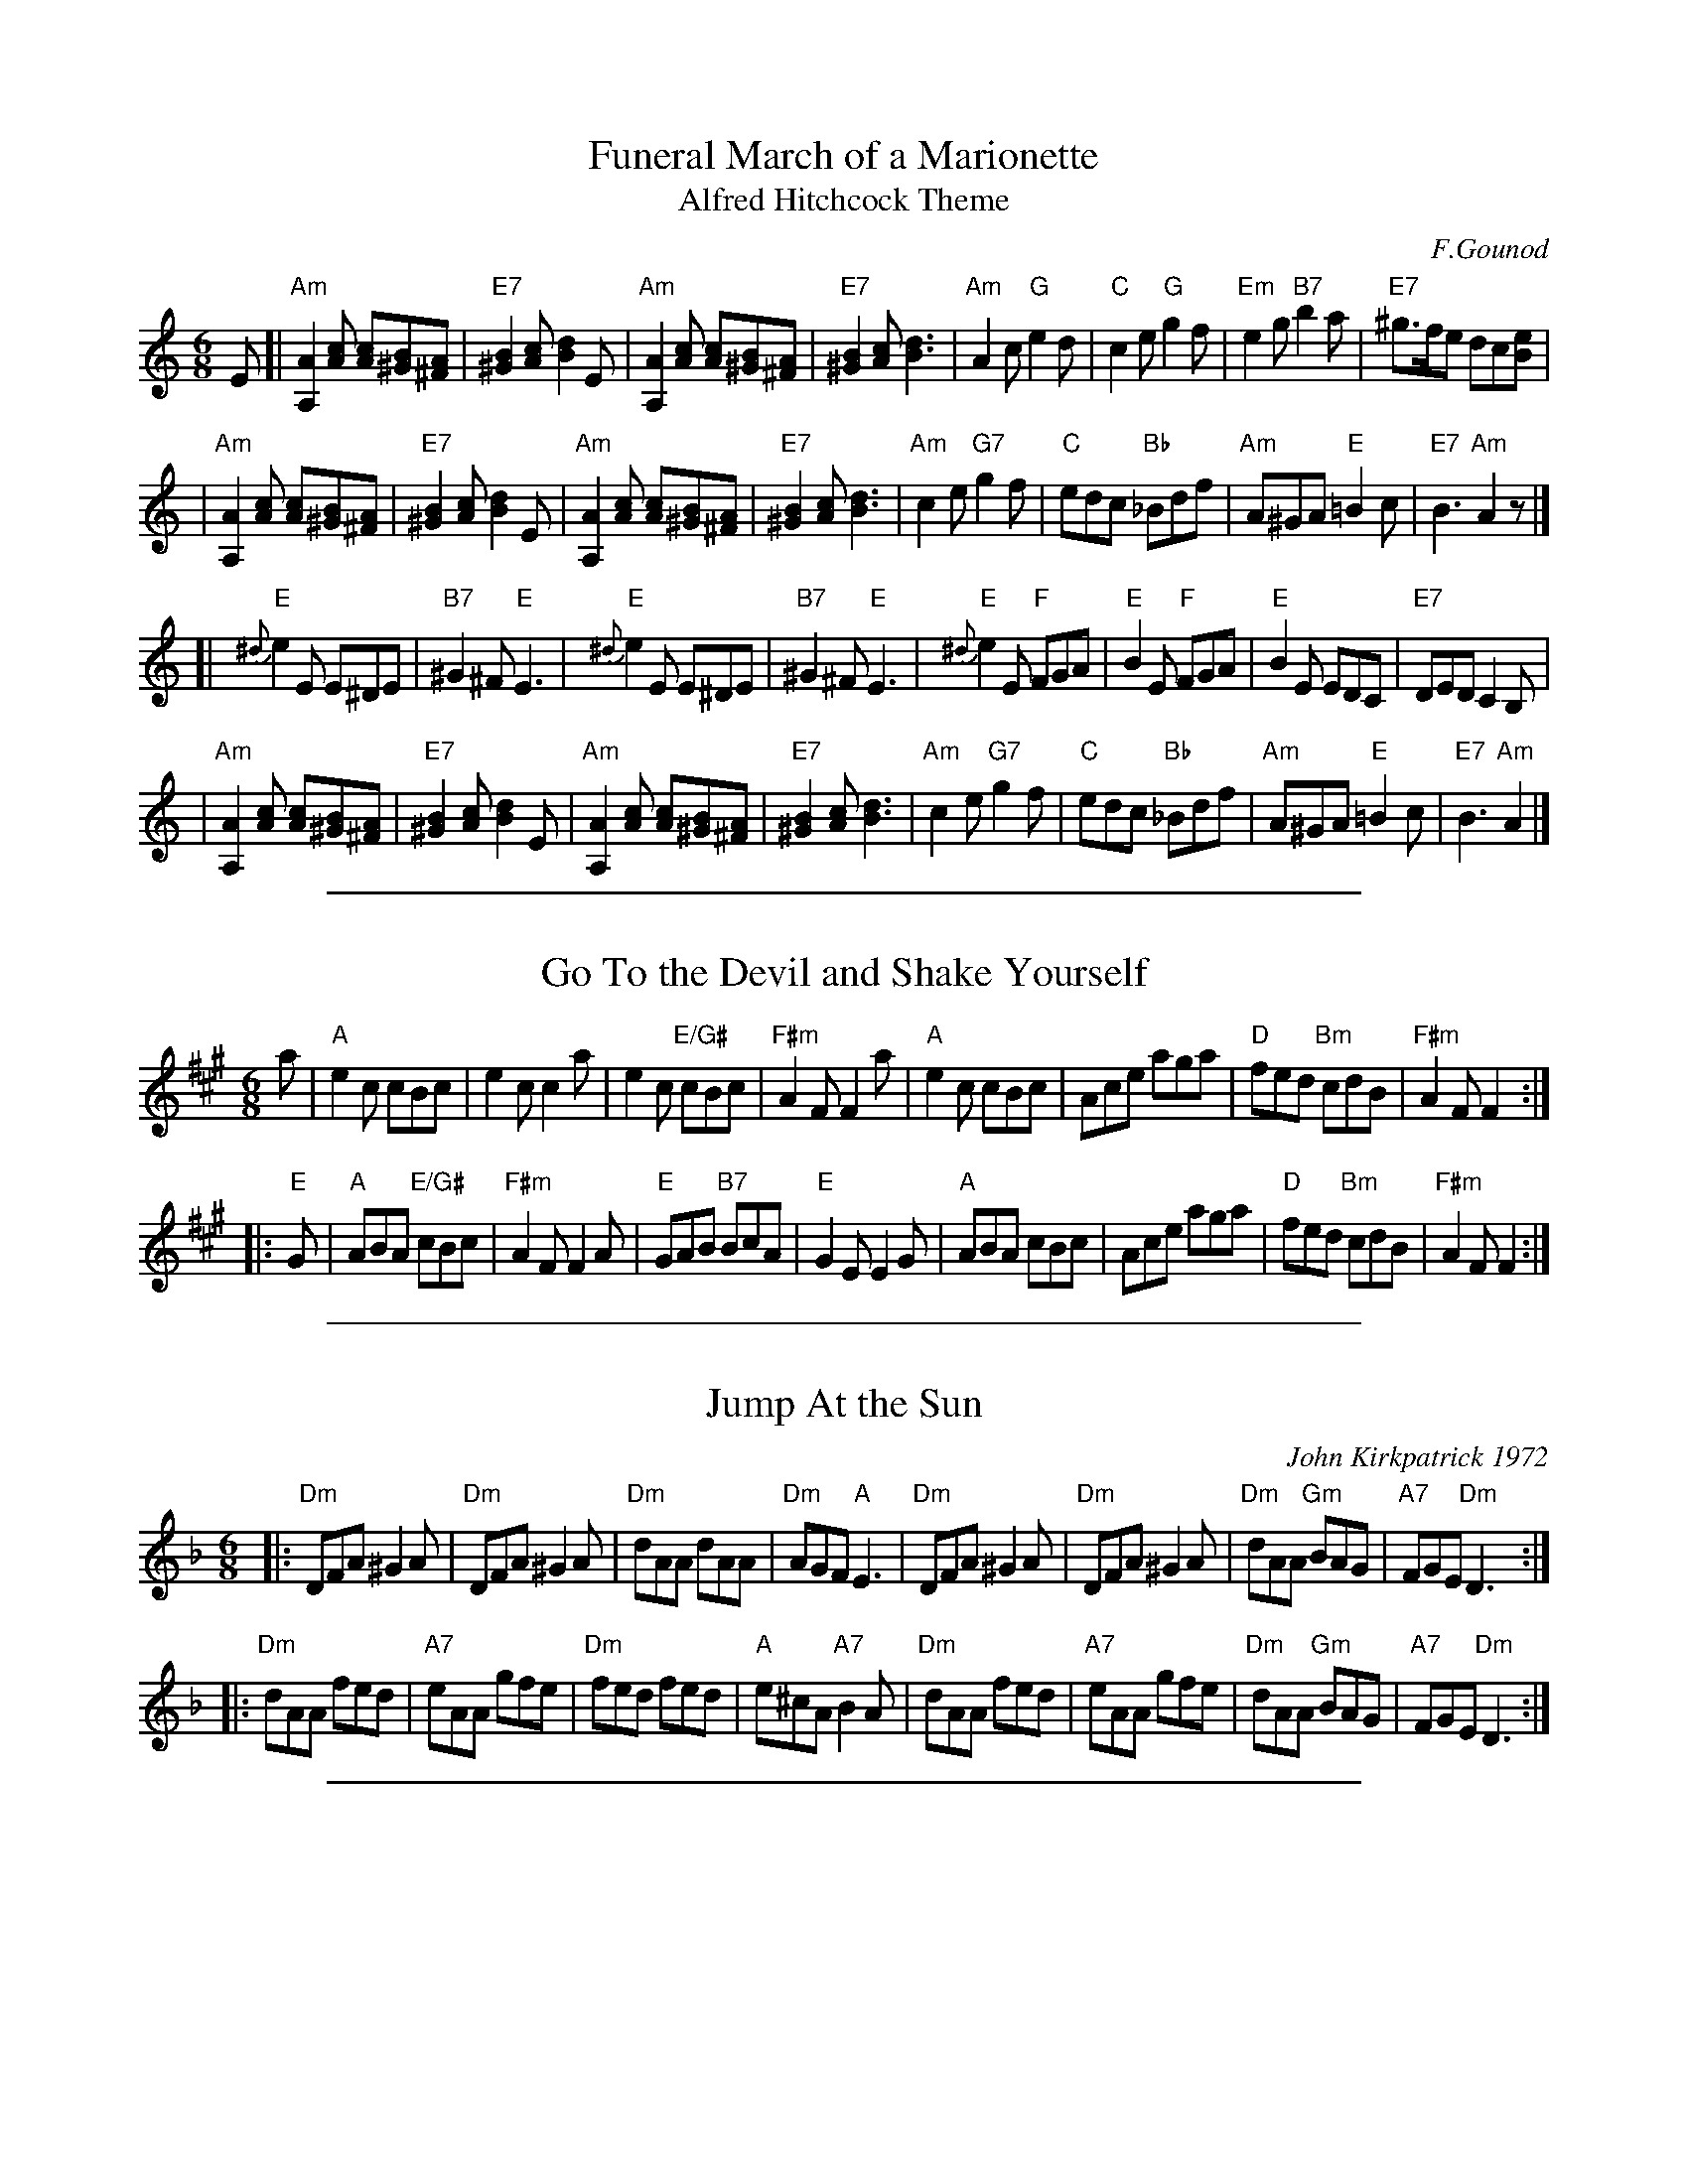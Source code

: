 X: 1
T: Funeral March of a Marionette
T: Alfred Hitchcock Theme
C: F.Gounod
Z: 2006 John Chambers <jc:trillian.mit.edu>
M: 6/8
L: 1/8
K: Am
E \
[|"Am"[A,2A2][cA] [cA][B^G][A^F] | "E7"[B2^G2][cA] [d2B2]E \
| "Am"[A,2A2][cA] [cA][B^G][A^F] | "E7"[B2^G2][cA] [d3B3] \
| "Am"A2c "G"e2d | "C"c2e "G"g2f \
| "Em"e2g "B7"b2a | "E7"k^g>fe dc[Be] |
| "Am"[A,2A2][cA] [cA][B^G][A^F] | "E7"[B2^G2][cA] [d2B2]E \
| "Am"[A,2A2][cA] [cA][B^G][A^F] | "E7"[B2^G2][cA] [d3B3] \
| "Am"c2e "G7"g2f | "C"edc "Bb"_Bdf \
| "Am"A^GA "E"=B2c | "E7"B3 "Am"A2z |]
[| "E"{^d}e2E E^DE | "B7"^G2^F "E"E3 \
| "E"{^d}e2E E^DE | "B7"^G2^F "E"E3 \
| "E"{^d}e2E "F"FGA | "E"B2E "F"FGA \
| "E"B2E EDC | "E7"DED C2B, |
| "Am"[A,2A2][cA] [cA][B^G][A^F] | "E7"[B2^G2][cA] [d2B2]E \
| "Am"[A,2A2][cA] [cA][B^G][A^F] | "E7"[B2^G2][cA] [d3B3] \
| "Am"c2e "G7"g2f | "C"edc "Bb"_Bdf \
| "Am"A^GA "E"=B2c | "E7"B3 "Am"A2 |]

%%sep 1 1 500
X: 2
T: Go To the Devil and Shake Yourself
B:Ms Music Book, Duchess of Atholl
Z:Nigel Gatherer <gatherer:argonet.co.UK>
M:6/8
L:1/8
K:A
a \
| "A"e2c cBc | e2c c2a | e2c "E/G#"cBc | "F#m"A2F F2a \
| "A"e2c cBc | Ace aga | "D"fed "Bm"cdB | "F#m"A2F F2 :|
|: "E"G \
| "A"ABA "E/G#"cBc | "F#m"A2F F2A | "E"GAB "B7"BcA | "E"G2E E2G \
| "A"ABA cBc | Ace aga | "D"fed "Bm"cdB | "F#m"A2F F2 :|

%%sep 1 1 500
X: 3
T: Jump At the Sun
C: John Kirkpatrick 1972
M: 6/8
Z: Transcribed to abc by Mary Lou Knack
R: jig
K: Dm
|:\
"Dm"DFA ^G2A | "Dm"DFA ^G2A | "Dm"dAA dAA | "Dm"AGF "A"E3 |\
"Dm"DFA ^G2A | "Dm"DFA ^G2A | "Dm"dAA "Gm"BAG | "A7"FGE "Dm"D3 :|
|:\
"Dm"dAA fed | "A7"eAA gfe | "Dm"fed fed | "A"e^cA "A7"B2A |\
"Dm"dAA fed | "A7"eAA gfe | "Dm"dAA "Gm"BAG | "A7"FGE "Dm"D3 :|

%%sep 1 1 500
X: 4
T: Vallafield   [C]
O: Trad Shetland
R: jig
Z: John Chambers <jc:trillian.mit.edu>
M: 6/8
L: 1/8
K: C
G | "C"c2e c2e | "Am"ecA A2A | "G"Bcd dBG |1 "G"Bcd dB :|2 "C"c3- c2 |[| d | "C"cBA "G"GAB |
| "G"dBA B2G | "C"cBA "G"GAB | "C"cBA "G"GAB || "G"dBA B2G | "G"dBA B2G | "C"cBA "G"GAB | "C"c3-c2 |]

%%sep 1 1 500
X: 5
T: Dunmoe Gallumph
C: Dougie Adams
Z: 2008 John Chambers <jc:trillian.mit.edu> (and chords)
F: http://www.londonnasuwt.org.uk/gtmc/session_tunes/dunmoe.gif
M: 6/8
L: 1/8
K: Edor
|: "Em"E2B E2B | "D"FGA FGA | "Em"E2B E2B | "D"AGF "Em"E3 \
|  "Em"E2B E2B | "D"FGA FGA | "Em"E2B E2B | "D"AGF "Em"E3 :|
|: "Em"e2e ede | "D"f2f f2d | "Em"e2e edc | "D"d2d     d2c \
|  "C"=c2c cdc | "G"B2B B3  |  "D"A2A d2F | "Em"E3     E3 :|

%%sep 1 1 500
X: 6
T: Abbots Bromley Horn Dance [Dm]
N: From the Nottingham Music Database
S: EFDSS
M: 6/8
K: Dm
d \
| "Dm"A2d F2d | "Dm"A2d D2F | "Gm"EFG "Dm"FGA \
|1,3 "A7"GFE "Dm"F2 :|2,4 "A7"GFE "Dm"D2 :| \
d \
| "Gm"B2d Bcd | "Gm"G2B GAB \
| "C"EFG FED | CDE "F"A,2f |
| "Bb"d2f def | "Gm"B2d Bcd \
| "F"cBA "C"GFE | "Dm"D3 D2 \
|: G \
| "Dm"ABA "Gm"B3 | "Dm"ABA "Gm"d3 | "Dm"ABA "A7"GFE \
|1 "Dm"F3- "A7"F2 :|2 "Dm"D3- D2 |]

%%sep 1 1 500
X: 7
T: Abbots Bromley Horn Dance [Em]
N: From the Nottingham Music Database
S: EFDSS
M: 6/8
K: Em
e \
| "Em"B2e G2e | "Em"B2e E2G | "Am"FGA "Em"GAB \
|1,3 "B7"AGF "Em"G2 :|2,4 "B7"AGF "Em"E2 :| \
e \
| "Am"c2e cde | "Am"A2c ABc \
| "D"FGA "(Em)"GFE | DEF "Bm"B,2g |
| "Em"e2g efg | "Am"c2e cde \
| "G"dcB "D"AGF | "Em"E3 E2 |: \
A \
"Em"BcB "Am"c3 | "Em"BcB "Am"e3 | "Em"BcB "B7"AGF \
|1 "Em"G3 "B7"G2 :|2 "Em"E3 E2 |]

%%sep 1 1 500
X: 8
T: Abbots Bromley Horn Dance [Gm]
N: From the Nottingham Music Database
S: EFDSS
M: 6/8
K: Gm
g \
| "Gm"d2g B2g \
| "Gm"d2g G2B \
| "Cm"ABc "Gm"Bcd \
|1,3 "D7"cBA "Gm"B2 \
:|2,4 "D7"cBA "Gm"G2 :|
g \
| "Cm"e2g efg \
| "Cm"c2e cde \
| "F"ABc "Gm"BAG \
| "Dm"FGA D2b \
| "Gm"g2b gab \
| "Cm"e2g efg |
| "Dm"fed cBA \
| "Gm"G3 G2 |: \
c \
| "Gm"ded "Cm"e3 \
| "Gm"ded "Cm"g3 \
| "Gm"ded "D7"cBA \
|1 "Gm"B3 "D7"B2 \
:|2 "Gm"G3 G2 |]

%%sep 1 1 500
X: 9
T: Abbots Bromley Horn Dance [Am]
N: From the Nottingham Music Database
S: EFDSS
M: 6/8
K: Am
a \
| "Am"e2a c2a | "Am"e2a A2c | "Dm"Bcd "Am"cde |1,3 "E7"dcB "Am"c2 \
                                             :|2,4 "E7"dcB "Am"A2 :| \
a \
| "Dm"f2a fga | "Dm"d2f def | "G"Bcd "Am"cBA | "Em"GAB E2c' |
| "Am"a2c' abc' | "Dm"f2a fga | "Em"gfe    dcB | "Am"A3  A2  |: \
d \
| "Am"efe "Dm"f3 | "Am"efe "Dm"a3 | "Am"efe "E7"dcB |1 "Am"c3 "E7"c2 \
                                                   :|2 "Am"A3     A2 |]

%%sep 1 1 500
X: 10
T: Gigue de l'Halloween
C: Jean Duval 1995
R: jig
Z: 2008 John Chambers <jc:trillian.mit.edu>
F: http://mustrad.udenap.org/tounes/TQ006_Gigue%20de%20l%27Halloween.htm
M: 6/8
L: 1/8
K: Bm
F \
| "Bm"~B3 Bcd | "A"c2A ABc | "G"B2G GAB | "F#m"A2F FEF \
| "Bm"~B3 Bcd | "A"c2A ABc | "D"def "A"edc | "Bm"B3 B2 :|
|: e \
| "Bm"~f3 fed | "A"cde Adc | "G"Bcd dcB | "F#m"cAF F3 \
| "Bm"~f3 fed | "A"cde Adc | "G"Bcd "A"cBA |1 "Bm"B2B cd :|2 "Bm"B3 B2 |]
